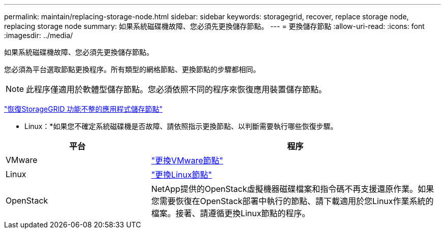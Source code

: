 ---
permalink: maintain/replacing-storage-node.html 
sidebar: sidebar 
keywords: storagegrid, recover, replace storage node, replacing storage node 
summary: 如果系統磁碟機故障、您必須先更換儲存節點。 
---
= 更換儲存節點
:allow-uri-read: 
:icons: font
:imagesdir: ../media/


[role="lead"]
如果系統磁碟機故障、您必須先更換儲存節點。

您必須為平台選取節點更換程序。所有類型的網格節點、更換節點的步驟都相同。


NOTE: 此程序僅適用於軟體型儲存節點。您必須依照不同的程序來恢復應用裝置儲存節點。

link:recovering-storagegrid-appliance-storage-node.html["恢復StorageGRID 功能不整的應用程式儲存節點"]

* Linux：*如果您不確定系統磁碟機是否故障、請依照指示更換節點、以判斷需要執行哪些恢復步驟。

[cols="1a,2a"]
|===
| 平台 | 程序 


 a| 
VMware
 a| 
link:all-node-types-replacing-vmware-node.html["更換VMware節點"]



 a| 
Linux
 a| 
link:all-node-types-replacing-linux-node.html["更換Linux節點"]



 a| 
OpenStack
 a| 
NetApp提供的OpenStack虛擬機器磁碟檔案和指令碼不再支援還原作業。如果您需要恢復在OpenStack部署中執行的節點、請下載適用於您Linux作業系統的檔案。接著、請遵循更換Linux節點的程序。

|===